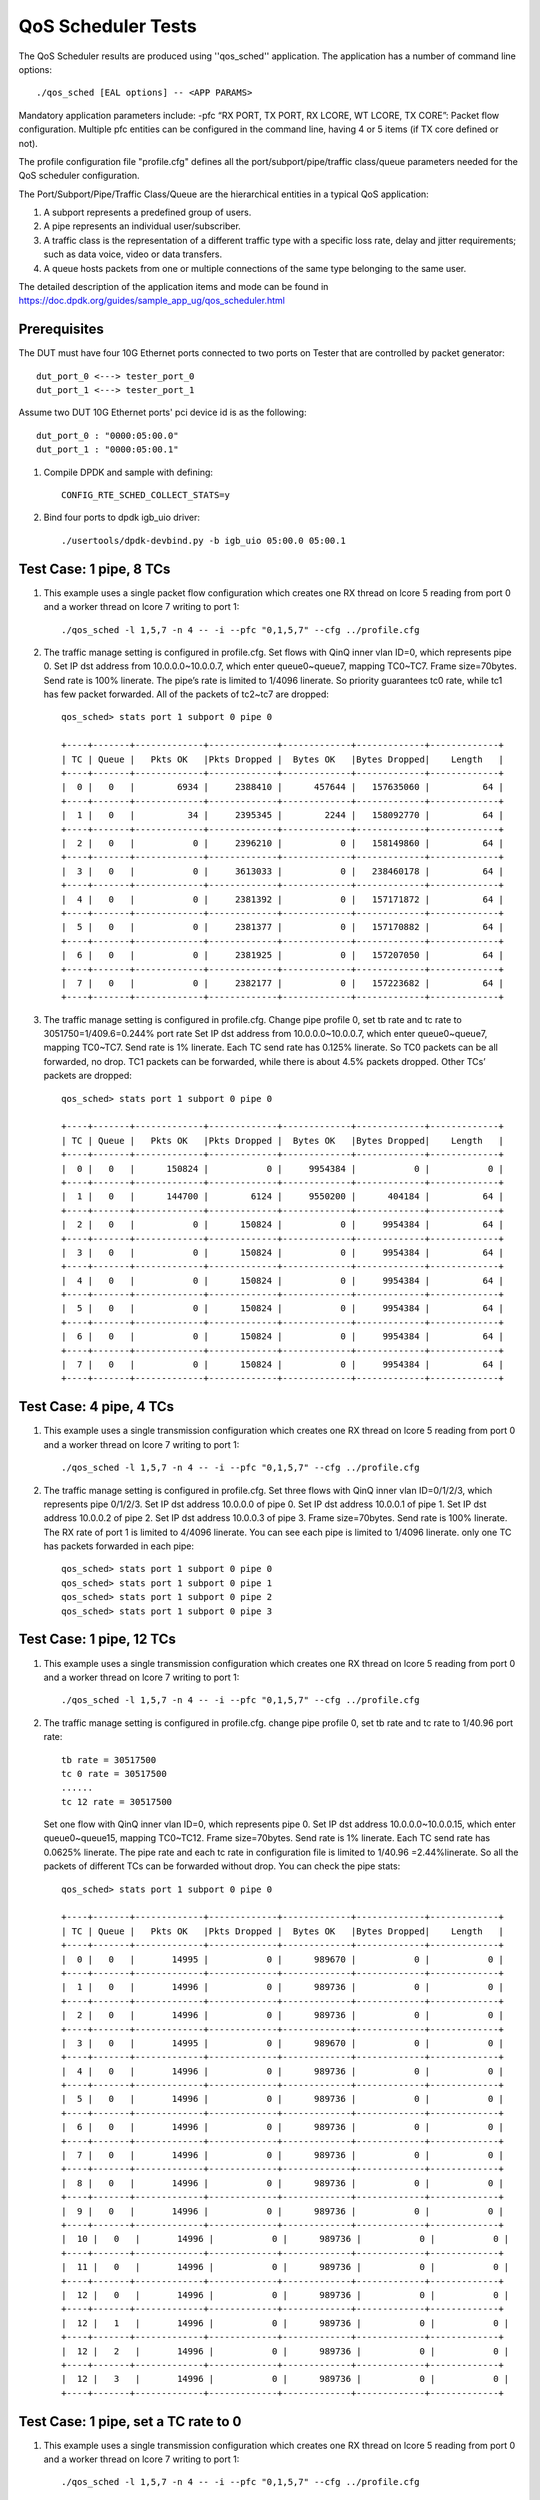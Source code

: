 .. Copyright (c) <2011-2019>, Intel Corporation
   All rights reserved.

   Redistribution and use in source and binary forms, with or without
   modification, are permitted provided that the following conditions
   are met:

   - Redistributions of source code must retain the above copyright
     notice, this list of conditions and the following disclaimer.

   - Redistributions in binary form must reproduce the above copyright
     notice, this list of conditions and the following disclaimer in
     the documentation and/or other materials provided with the
     distribution.

   - Neither the name of Intel Corporation nor the names of its
     contributors may be used to endorse or promote products derived
     from this software without specific prior written permission.

   THIS SOFTWARE IS PROVIDED BY THE COPYRIGHT HOLDERS AND CONTRIBUTORS
   "AS IS" AND ANY EXPRESS OR IMPLIED WARRANTIES, INCLUDING, BUT NOT
   LIMITED TO, THE IMPLIED WARRANTIES OF MERCHANTABILITY AND FITNESS
   FOR A PARTICULAR PURPOSE ARE DISCLAIMED. IN NO EVENT SHALL THE
   COPYRIGHT OWNER OR CONTRIBUTORS BE LIABLE FOR ANY DIRECT, INDIRECT,
   INCIDENTAL, SPECIAL, EXEMPLARY, OR CONSEQUENTIAL DAMAGES
   (INCLUDING, BUT NOT LIMITED TO, PROCUREMENT OF SUBSTITUTE GOODS OR
   SERVICES; LOSS OF USE, DATA, OR PROFITS; OR BUSINESS INTERRUPTION)
   HOWEVER CAUSED AND ON ANY THEORY OF LIABILITY, WHETHER IN CONTRACT,
   STRICT LIABILITY, OR TORT (INCLUDING NEGLIGENCE OR OTHERWISE)
   ARISING IN ANY WAY OUT OF THE USE OF THIS SOFTWARE, EVEN IF ADVISED
   OF THE POSSIBILITY OF SUCH DAMAGE.

======================
QoS Scheduler Tests
======================

The QoS Scheduler results are produced using ''qos_sched'' application.
The application has a number of command line options::

    ./qos_sched [EAL options] -- <APP PARAMS>

Mandatory application parameters include:
-pfc “RX PORT, TX PORT, RX LCORE, WT LCORE, TX CORE”: Packet flow configuration.
Multiple pfc entities can be configured in the command line,
having 4 or 5 items (if TX core defined or not).

The profile configuration file "profile.cfg" defines
all the port/subport/pipe/traffic class/queue parameters
needed for the QoS scheduler configuration.

The Port/Subport/Pipe/Traffic Class/Queue are the hierarchical entities
in a typical QoS application:

1. A subport represents a predefined group of users.

2. A pipe represents an individual user/subscriber.

3. A traffic class is the representation of a different traffic type
   with a specific loss rate, delay and jitter requirements;
   such as data voice, video or data transfers.

4. A queue hosts packets from one or multiple connections of the same type
   belonging to the same user.

The detailed description of the application items and mode can be found in
https://doc.dpdk.org/guides/sample_app_ug/qos_scheduler.html

Prerequisites
=============
The DUT must have four 10G Ethernet ports connected to two ports on
Tester that are controlled by packet generator::

    dut_port_0 <---> tester_port_0
    dut_port_1 <---> tester_port_1

Assume two DUT 10G Ethernet ports' pci device id is as the following::

    dut_port_0 : "0000:05:00.0"
    dut_port_1 : "0000:05:00.1"

1. Compile DPDK and sample with defining::

    CONFIG_RTE_SCHED_COLLECT_STATS=y

2. Bind four ports to dpdk igb_uio driver::

    ./usertools/dpdk-devbind.py -b igb_uio 05:00.0 05:00.1

Test Case: 1 pipe, 8 TCs
========================
1. This example uses a single packet flow configuration
   which creates one RX thread on lcore 5 reading from port 0
   and a worker thread on lcore 7 writing to port 1::

    ./qos_sched -l 1,5,7 -n 4 -- -i --pfc "0,1,5,7" --cfg ../profile.cfg

2. The traffic manage setting is configured in profile.cfg.
   Set flows with QinQ inner vlan ID=0, which represents pipe 0.
   Set IP dst address from 10.0.0.0~10.0.0.7, which enter queue0~queue7,
   mapping TC0~TC7.
   Frame size=70bytes.
   Send rate is 100% linerate.
   The pipe’s rate is limited to 1/4096 linerate.
   So priority guarantees tc0 rate, while tc1 has few packet forwarded.
   All of the packets of tc2~tc7 are dropped::

    qos_sched> stats port 1 subport 0 pipe 0

    +----+-------+-------------+-------------+-------------+-------------+-------------+
    | TC | Queue |   Pkts OK   |Pkts Dropped |  Bytes OK   |Bytes Dropped|    Length   |
    +----+-------+-------------+-------------+-------------+-------------+-------------+
    |  0 |   0   |        6934 |     2388410 |      457644 |   157635060 |          64 |
    +----+-------+-------------+-------------+-------------+-------------+-------------+
    |  1 |   0   |          34 |     2395345 |        2244 |   158092770 |          64 |
    +----+-------+-------------+-------------+-------------+-------------+-------------+
    |  2 |   0   |           0 |     2396210 |           0 |   158149860 |          64 |
    +----+-------+-------------+-------------+-------------+-------------+-------------+
    |  3 |   0   |           0 |     3613033 |           0 |   238460178 |          64 |
    +----+-------+-------------+-------------+-------------+-------------+-------------+
    |  4 |   0   |           0 |     2381392 |           0 |   157171872 |          64 |
    +----+-------+-------------+-------------+-------------+-------------+-------------+
    |  5 |   0   |           0 |     2381377 |           0 |   157170882 |          64 |
    +----+-------+-------------+-------------+-------------+-------------+-------------+
    |  6 |   0   |           0 |     2381925 |           0 |   157207050 |          64 |
    +----+-------+-------------+-------------+-------------+-------------+-------------+
    |  7 |   0   |           0 |     2382177 |           0 |   157223682 |          64 |
    +----+-------+-------------+-------------+-------------+-------------+-------------+

3. The traffic manage setting is configured in profile.cfg.
   Change pipe profile 0, set tb rate and tc rate to 3051750=1/409.6=0.244% port rate
   Set IP dst address from 10.0.0.0~10.0.0.7, which enter queue0~queue7,
   mapping TC0~TC7.
   Send rate is 1% linerate.
   Each TC send rate has 0.125% linerate.
   So TC0 packets can be all forwarded, no drop.
   TC1 packets can be forwarded, while there is about 4.5% packets dropped.
   Other TCs’ packets are dropped::

    qos_sched> stats port 1 subport 0 pipe 0

    +----+-------+-------------+-------------+-------------+-------------+-------------+
    | TC | Queue |   Pkts OK   |Pkts Dropped |  Bytes OK   |Bytes Dropped|    Length   |
    +----+-------+-------------+-------------+-------------+-------------+-------------+
    |  0 |   0   |      150824 |           0 |     9954384 |           0 |           0 |
    +----+-------+-------------+-------------+-------------+-------------+-------------+
    |  1 |   0   |      144700 |        6124 |     9550200 |      404184 |          64 |
    +----+-------+-------------+-------------+-------------+-------------+-------------+
    |  2 |   0   |           0 |      150824 |           0 |     9954384 |          64 |
    +----+-------+-------------+-------------+-------------+-------------+-------------+
    |  3 |   0   |           0 |      150824 |           0 |     9954384 |          64 |
    +----+-------+-------------+-------------+-------------+-------------+-------------+
    |  4 |   0   |           0 |      150824 |           0 |     9954384 |          64 |
    +----+-------+-------------+-------------+-------------+-------------+-------------+
    |  5 |   0   |           0 |      150824 |           0 |     9954384 |          64 |
    +----+-------+-------------+-------------+-------------+-------------+-------------+
    |  6 |   0   |           0 |      150824 |           0 |     9954384 |          64 |
    +----+-------+-------------+-------------+-------------+-------------+-------------+
    |  7 |   0   |           0 |      150824 |           0 |     9954384 |          64 |
    +----+-------+-------------+-------------+-------------+-------------+-------------+

Test Case: 4 pipe, 4 TCs
========================
1. This example uses a single transmission configuration
   which creates one RX thread on lcore 5 reading from port 0
   and a worker thread on lcore 7 writing to port 1::

    ./qos_sched -l 1,5,7 -n 4 -- -i --pfc "0,1,5,7" --cfg ../profile.cfg

2. The traffic manage setting is configured in profile.cfg.
   Set three flows with QinQ inner vlan ID=0/1/2/3, which represents pipe 0/1/2/3.
   Set IP dst address 10.0.0.0 of pipe 0.
   Set IP dst address 10.0.0.1 of pipe 1.
   Set IP dst address 10.0.0.2 of pipe 2.
   Set IP dst address 10.0.0.3 of pipe 3.
   Frame size=70bytes.
   Send rate is 100% linerate.
   The RX rate of port 1 is limited to 4/4096 linerate.
   You can see each pipe is limited to 1/4096 linerate.
   only one TC has packets forwarded in each pipe::

    qos_sched> stats port 1 subport 0 pipe 0
    qos_sched> stats port 1 subport 0 pipe 1
    qos_sched> stats port 1 subport 0 pipe 2
    qos_sched> stats port 1 subport 0 pipe 3

Test Case: 1 pipe, 12 TCs
=========================
1. This example uses a single transmission configuration
   which creates one RX thread on lcore 5 reading from port 0
   and a worker thread on lcore 7 writing to port 1::

    ./qos_sched -l 1,5,7 -n 4 -- -i --pfc "0,1,5,7" --cfg ../profile.cfg

2. The traffic manage setting is configured in profile.cfg.
   change pipe profile 0, set tb rate and tc rate to 1/40.96 port rate::

    tb rate = 30517500
    tc 0 rate = 30517500
    ......
    tc 12 rate = 30517500

   Set one flow with QinQ inner vlan ID=0, which represents pipe 0.
   Set IP dst address 10.0.0.0~10.0.0.15, which enter queue0~queue15,
   mapping TC0~TC12.
   Frame size=70bytes.
   Send rate is 1% linerate.
   Each TC send rate has 0.0625% linerate.
   The pipe rate and each tc rate in configuration file is limited to 1/40.96 =2.44%linerate.
   So all the packets of different TCs can be forwarded without drop.
   You can check the pipe stats::

    qos_sched> stats port 1 subport 0 pipe 0

    +----+-------+-------------+-------------+-------------+-------------+-------------+
    | TC | Queue |   Pkts OK   |Pkts Dropped |  Bytes OK   |Bytes Dropped|    Length   |
    +----+-------+-------------+-------------+-------------+-------------+-------------+
    |  0 |   0   |       14995 |           0 |      989670 |           0 |           0 |
    +----+-------+-------------+-------------+-------------+-------------+-------------+
    |  1 |   0   |       14996 |           0 |      989736 |           0 |           0 |
    +----+-------+-------------+-------------+-------------+-------------+-------------+
    |  2 |   0   |       14996 |           0 |      989736 |           0 |           0 |
    +----+-------+-------------+-------------+-------------+-------------+-------------+
    |  3 |   0   |       14995 |           0 |      989670 |           0 |           0 |
    +----+-------+-------------+-------------+-------------+-------------+-------------+
    |  4 |   0   |       14996 |           0 |      989736 |           0 |           0 |
    +----+-------+-------------+-------------+-------------+-------------+-------------+
    |  5 |   0   |       14996 |           0 |      989736 |           0 |           0 |
    +----+-------+-------------+-------------+-------------+-------------+-------------+
    |  6 |   0   |       14996 |           0 |      989736 |           0 |           0 |
    +----+-------+-------------+-------------+-------------+-------------+-------------+
    |  7 |   0   |       14996 |           0 |      989736 |           0 |           0 |
    +----+-------+-------------+-------------+-------------+-------------+-------------+
    |  8 |   0   |       14996 |           0 |      989736 |           0 |           0 |
    +----+-------+-------------+-------------+-------------+-------------+-------------+
    |  9 |   0   |       14996 |           0 |      989736 |           0 |           0 |
    +----+-------+-------------+-------------+-------------+-------------+-------------+
    |  10 |   0   |       14996 |           0 |      989736 |           0 |           0 |
    +----+-------+-------------+-------------+-------------+-------------+-------------+
    |  11 |   0   |       14996 |           0 |      989736 |           0 |           0 |
    +----+-------+-------------+-------------+-------------+-------------+-------------+
    |  12 |   0   |       14996 |           0 |      989736 |           0 |           0 |
    +----+-------+-------------+-------------+-------------+-------------+-------------+
    |  12 |   1   |       14996 |           0 |      989736 |           0 |           0 |
    +----+-------+-------------+-------------+-------------+-------------+-------------+
    |  12 |   2   |       14996 |           0 |      989736 |           0 |           0 |
    +----+-------+-------------+-------------+-------------+-------------+-------------+
    |  12 |   3   |       14996 |           0 |      989736 |           0 |           0 |
    +----+-------+-------------+-------------+-------------+-------------+-------------+

Test Case: 1 pipe, set a TC rate to 0
=====================================
1. This example uses a single transmission configuration
   which creates one RX thread on lcore 5 reading from port 0
   and a worker thread on lcore 7 writing to port 1::

    ./qos_sched -l 1,5,7 -n 4 -- -i --pfc "0,1,5,7" --cfg ../profile.cfg

2. The traffic manage setting is configured in profile.cfg.
   change pipe profile 0, set tb rate and tc rate to 1/40.96 port rate::

    tb rate = 30517500
    tc 0 rate = 30517500
    ......
    tc 12 rate = 30517500

   And set TC0 rate to 0 of subport and pipe configuration::

    queue sizes = 64 0 64 64 64 64 64 64 64 64 64 64 64
    tc 1 rate = 0

   Set one flow with QinQ inner vlan ID=0, which represents pipe 0.
   Set IP dst address 10.0.0.0~10.0.0.3, which should enter queue0~queue3,
   mapping TC0~TC3.
   Frame size=70bytes.
   Send rate is 1% linerate.
   Each TC send rate has 0.25% linerate.
   The pipe rate and each tc rate in configuration file is limited to 1/40.96 =2.44%linerate.
   So all the packets of different TCs can be forwarded without drop.
   You can check the pipe stats, there is no packets received by TC1::

    qos_sched> stats port 1 subport 0 pipe 0

    +----+-------+-------------+-------------+-------------+-------------+-------------+
    | TC | Queue |   Pkts OK   |Pkts Dropped |  Bytes OK   |Bytes Dropped|    Length   |
    +----+-------+-------------+-------------+-------------+-------------+-------------+
    |  0 |   0   |       30572 |           0 |     2017752 |           0 |           0 |
    +----+-------+-------------+-------------+-------------+-------------+-------------+
    |  1 |   0   |           0 |           0 |           0 |           0 |           0 |
    +----+-------+-------------+-------------+-------------+-------------+-------------+
    |  2 |   0   |       30572 |           0 |     2017752 |           0 |           0 |
    +----+-------+-------------+-------------+-------------+-------------+-------------+
    |  3 |   0   |       30571 |           0 |     2017686 |           0 |           0 |
    +----+-------+-------------+-------------+-------------+-------------+-------------+
    |  4 |   0   |       30572 |           0 |     2017752 |           0 |           0 |
    +----+-------+-------------+-------------+-------------+-------------+-------------+
    |  5 |   0   |           0 |           0 |           0 |           0 |           0 |
    +----+-------+-------------+-------------+-------------+-------------+-------------+
    |  6 |   0   |           0 |           0 |           0 |           0 |           0 |
    +----+-------+-------------+-------------+-------------+-------------+-------------+

Test Case: best effort TC12
===========================
1. This example uses a single transmission configuration
   which creates one RX thread on lcore 5 reading from port 0
   and a worker thread on lcore 7 writing to port 1::

    ./qos_sched -l 1,5,7 -n 4 -- -i --pfc "0,1,5,7" --cfg ../profile.cfg

2. The traffic manage setting is configured in profile.cfg.
   Set flows with QinQ inner vlan ID=0, which represents pipe 0.
   Set IP dst address from 10.0.0.12~10.0.0.4, which enter queue12~queue14,
   mapping TC12.
   Frame size=70bytes.
   Send rate is 100% linerate.
   The pipe’s rate is limited to 1/4096 linerate.
   You can check the pipe stats::

    qos_sched> stats port 1 subport 0 pipe 0

    +----+-------+-------------+-------------+-------------+-------------+-------------+
    | TC | Queue |   Pkts OK   |Pkts Dropped |  Bytes OK   |Bytes Dropped|    Length   |
    +----+-------+-------------+-------------+-------------+-------------+-------------+
    |  0 |   0   |           0 |           0 |           0 |           0 |           0 |
    +----+-------+-------------+-------------+-------------+-------------+-------------+
    |  1 |   0   |           0 |           0 |           0 |           0 |           0 |
    +----+-------+-------------+-------------+-------------+-------------+-------------+
    |  2 |   0   |           0 |           0 |           0 |           0 |           0 |
    +----+-------+-------------+-------------+-------------+-------------+-------------+
    |  3 |   0   |           0 |           0 |           0 |           0 |           0 |
    +----+-------+-------------+-------------+-------------+-------------+-------------+
    |  4 |   0   |           0 |           0 |           0 |           0 |           0 |
    +----+-------+-------------+-------------+-------------+-------------+-------------+
    |  5 |   0   |           0 |           0 |           0 |           0 |           0 |
    +----+-------+-------------+-------------+-------------+-------------+-------------+
    |  6 |   0   |           0 |           0 |           0 |           0 |           0 |
    +----+-------+-------------+-------------+-------------+-------------+-------------+
    |  7 |   0   |           0 |           0 |           0 |           0 |           0 |
    +----+-------+-------------+-------------+-------------+-------------+-------------+
    |  8 |   0   |           0 |           0 |           0 |           0 |           0 |
    +----+-------+-------------+-------------+-------------+-------------+-------------+
    |  9 |   0   |           0 |           0 |           0 |           0 |           0 |
    +----+-------+-------------+-------------+-------------+-------------+-------------+
    |  10 |   0   |           0 |           0 |           0 |           0 |           0 |
    +----+-------+-------------+-------------+-------------+-------------+-------------+
    |  11 |   0   |           0 |           0 |           0 |           0 |           0 |
    +----+-------+-------------+-------------+-------------+-------------+-------------+
    |  12 |   0   |        2475 |     9709255 |      163350 |   640810830 |          64 |
    +----+-------+-------------+-------------+-------------+-------------+-------------+
    |  12 |   1   |        2475 |     9708965 |      163350 |   640791690 |          64 |
    +----+-------+-------------+-------------+-------------+-------------+-------------+
    |  12 |   2   |        2475 |     9709249 |      163350 |   640810434 |          64 |
    +----+-------+-------------+-------------+-------------+-------------+-------------+
    |  12 |   3   |           0 |           0 |           0 |           0 |           0 |
    +----+-------+-------------+-------------+-------------+-------------+-------------+

   Each queue received same quantity of packets.
   It is different from other TCs.
   Because four queues of TC12 have the same priority, and the wrr weights = 1 1 1 1.

Test Case: 4096 pipes, 12 TCs
=============================
1. This example uses a single transmission configuration
   which creates one RX thread on lcore 5 reading from port 0
   and a worker thread on lcore 7 writing to port 1::

    ./qos_sched -l 1,5,7 -n 4 -- -i --pfc "0,1,5,7" --cfg ../profile.cfg

2. The traffic manage setting is configured in profile.cfg.
   Set flows with QinQ inner vlan ID=random, which represents pipe 0-4095.
   Set IP dst address from 10.0.0.0~10.0.0.15, which enter queue0~queue15,
   mapping TC0~TC12.
   Frame size=70bytes.
   Send rate is 100% linerate, which is 13.89Mpps.
   Each pipe’s rate is limited to 1/4096 linerate.
   Received rate from port 1 is 11.67Mpps.
   TC0~11 rate are priority guaranteed.
   TC12 has packets dropped.
   You can check the pipe0~pipe4095 stats::

    qos_sched> stats port 1 subport 0 pipe 0

    +----+-------+-------------+-------------+-------------+-------------+-------------+
    | TC | Queue |   Pkts OK   |Pkts Dropped |  Bytes OK   |Bytes Dropped|    Length   |
    +----+-------+-------------+-------------+-------------+-------------+-------------+
    |  0 |   0   |        1510 |           8 |       99660 |         528 |          19 |
    +----+-------+-------------+-------------+-------------+-------------+-------------+
    |  1 |   0   |        1429 |           0 |       94314 |           0 |          22 |
    +----+-------+-------------+-------------+-------------+-------------+-------------+
    |  2 |   0   |        1518 |           5 |      100188 |         330 |          36 |
    +----+-------+-------------+-------------+-------------+-------------+-------------+
    |  3 |   0   |        1525 |           0 |      100650 |           0 |          23 |
    +----+-------+-------------+-------------+-------------+-------------+-------------+
    |  4 |   0   |        1512 |           0 |       99792 |           0 |          31 |
    +----+-------+-------------+-------------+-------------+-------------+-------------+
    |  5 |   0   |        1480 |           0 |       97680 |           0 |          21 |
    +----+-------+-------------+-------------+-------------+-------------+-------------+
    |  6 |   0   |        1505 |           6 |       99330 |         396 |          22 |
    +----+-------+-------------+-------------+-------------+-------------+-------------+
    |  7 |   0   |        1574 |          10 |      103884 |         660 |          24 |
    +----+-------+-------------+-------------+-------------+-------------+-------------+
    |  8 |   0   |        1477 |           0 |       97482 |           0 |          25 |
    +----+-------+-------------+-------------+-------------+-------------+-------------+
    |  9 |   0   |        1421 |           0 |       93786 |           0 |          24 |
    +----+-------+-------------+-------------+-------------+-------------+-------------+
    |  10 |   0   |        1486 |           8 |       98076 |         528 |          22 |
    +----+-------+-------------+-------------+-------------+-------------+-------------+
    |  11 |   0   |        1466 |           0 |       96756 |           0 |          27 |
    +----+-------+-------------+-------------+-------------+-------------+-------------+
    |  12 |   0   |        1008 |         504 |       66528 |       33264 |          59 |
    +----+-------+-------------+-------------+-------------+-------------+-------------+
    |  12 |   1   |        1006 |         454 |       66396 |       29964 |          57 |
    +----+-------+-------------+-------------+-------------+-------------+-------------+
    |  12 |   2   |        1002 |         458 |       66132 |       30228 |          54 |
    +----+-------+-------------+-------------+-------------+-------------+-------------+
    |  12 |   3   |        1005 |         413 |       66330 |       27258 |          57 |
    +----+-------+-------------+-------------+-------------+-------------+-------------+

    qos_sched> stats port 1 subport 0 pipe 1
    ......
    qos_sched> stats port 1 subport 0 pipe 4095

   There is a few packets dropped in TC0~TC11.
   This is the limitation of the implementation due to approximation we apply
   at some places in the code for performance reasons.
   The strict priority of the traffic classes has some 1-5% inaccuracy.

3. If TX core defined::

    ./qos_sched -l 1,2,6,7 -n 4 -- -i --pfc "0,1,2,6,7" --cfg ../profile.cfg

   The received rate can reach linerate, which is 13.89Mpps, no packets are dropped::

    qos_sched> stats port 1 subport 0 pipe 0

    +----+-------+-------------+-------------+-------------+-------------+-------------+
    | TC | Queue |   Pkts OK   |Pkts Dropped |  Bytes OK   |Bytes Dropped|    Length   |
    +----+-------+-------------+-------------+-------------+-------------+-------------+
    |  0 |   0   |        7065 |           0 |      466290 |           0 |           2 |
    +----+-------+-------------+-------------+-------------+-------------+-------------+
    |  1 |   0   |        6946 |           0 |      458436 |           0 |           2 |
    +----+-------+-------------+-------------+-------------+-------------+-------------+
    |  2 |   0   |        7028 |           0 |      463848 |           0 |           1 |
    +----+-------+-------------+-------------+-------------+-------------+-------------+
    |  3 |   0   |        7158 |           0 |      472428 |           0 |           1 |
    +----+-------+-------------+-------------+-------------+-------------+-------------+
    |  4 |   0   |        7071 |           0 |      466686 |           0 |           1 |
    +----+-------+-------------+-------------+-------------+-------------+-------------+
    |  5 |   0   |        7051 |           0 |      465366 |           0 |           0 |
    +----+-------+-------------+-------------+-------------+-------------+-------------+
    |  6 |   0   |        7236 |           0 |      477576 |           0 |           4 |
    +----+-------+-------------+-------------+-------------+-------------+-------------+
    |  7 |   0   |        7109 |           0 |      469194 |           0 |           5 |
    +----+-------+-------------+-------------+-------------+-------------+-------------+
    |  8 |   0   |        7055 |           0 |      465630 |           0 |           2 |
    +----+-------+-------------+-------------+-------------+-------------+-------------+
    |  9 |   0   |        7145 |           0 |      471570 |           0 |           3 |
    +----+-------+-------------+-------------+-------------+-------------+-------------+
    |  10 |   0   |        7008 |           0 |      462528 |           0 |           2 |
    +----+-------+-------------+-------------+-------------+-------------+-------------+
    |  11 |   0   |        7218 |           0 |      476388 |           0 |           2 |
    +----+-------+-------------+-------------+-------------+-------------+-------------+
    |  12 |   0   |        7064 |           0 |      466224 |           0 |           1 |
    +----+-------+-------------+-------------+-------------+-------------+-------------+
    |  12 |   1   |        7113 |           0 |      469458 |           0 |           4 |
    +----+-------+-------------+-------------+-------------+-------------+-------------+
    |  12 |   2   |        7100 |           0 |      468600 |           0 |           2 |
    +----+-------+-------------+-------------+-------------+-------------+-------------+
    |  12 |   3   |        6992 |           0 |      461472 |           0 |           0 |
    +----+-------+-------------+-------------+-------------+-------------+-------------+

Test Case: qos_sched of two ports
=================================
1. This example with two packet flows configuration using different ports
   but sharing the same core for QoS scheduler is given below::

    ./qos_sched -l 1,2,6,7 -n 4 -- --pfc "0,1,2,6,7" --pfc "1,0,2,6,7" --cfg ../profile.cfg

2. The traffic manage setting is configured in profile.cfg.
   Set flows with QinQ inner vlan ID=random, which represents pipe 0-4095.
   Set IP dst address from 10.0.0.0~10.0.0.15, which enter queue0~queue15,
   mapping TC0~TC12.
   Frame size=70bytes.
   Send rate is 100% linerate, which is 13.89Mpps.
   Received rate from port 0 and port 1 are both 8.10Mpps.
   No packets are dropped on two ports.
   You can check the pipe0~pipe4095 of port0 and port1 stats::

    qos_sched> stats port 0 subport 0 pipe 4095

    +----+-------+-------------+-------------+-------------+-------------+-------------+
    | TC | Queue |   Pkts OK   |Pkts Dropped |  Bytes OK   |Bytes Dropped|    Length   |
    +----+-------+-------------+-------------+-------------+-------------+-------------+
    |  0 |   0   |        6582 |           0 |      434316 |           0 |           7 |
    +----+-------+-------------+-------------+-------------+-------------+-------------+
    |  1 |   0   |        6634 |           0 |      437706 |           0 |           2 |
    +----+-------+-------------+-------------+-------------+-------------+-------------+
    |  2 |   0   |        6587 |           0 |      434596 |           0 |           6 |
    +----+-------+-------------+-------------+-------------+-------------+-------------+
    |  3 |   0   |        6581 |           0 |      434242 |           0 |           7 |
    +----+-------+-------------+-------------+-------------+-------------+-------------+
    |  4 |   0   |        6479 |           0 |      427518 |           0 |           9 |
    +----+-------+-------------+-------------+-------------+-------------+-------------+
    |  5 |   0   |        6669 |           0 |      440018 |           0 |           9 |
    +----+-------+-------------+-------------+-------------+-------------+-------------+
    |  6 |   0   |        6533 |           0 |      431048 |           0 |          10 |
    +----+-------+-------------+-------------+-------------+-------------+-------------+
    |  7 |   0   |        6531 |           0 |      430894 |           0 |           5 |
    +----+-------+-------------+-------------+-------------+-------------+-------------+
    |  8 |   0   |        6455 |           0 |      425902 |           0 |           6 |
    +----+-------+-------------+-------------+-------------+-------------+-------------+
    |  9 |   0   |        6636 |           0 |      437836 |           0 |           7 |
    +----+-------+-------------+-------------+-------------+-------------+-------------+
    |  10 |   0   |        6720 |           0 |      443382 |           0 |           2 |
    +----+-------+-------------+-------------+-------------+-------------+-------------+
    |  11 |   0   |        6674 |           0 |      440354 |           0 |           9 |
    +----+-------+-------------+-------------+-------------+-------------+-------------+
    |  12 |   0   |        6658 |           0 |      439256 |           0 |           8 |
    +----+-------+-------------+-------------+-------------+-------------+-------------+
    |  12 |   1   |        6585 |           0 |      434470 |           0 |           7 |
    +----+-------+-------------+-------------+-------------+-------------+-------------+
    |  12 |   2   |        6489 |           0 |      428112 |           0 |           4 |
    +----+-------+-------------+-------------+-------------+-------------+-------------+
    |  12 |   3   |        6562 |           0 |      432984 |           0 |           8 |
    +----+-------+-------------+-------------+-------------+-------------+-------------+

    qos_sched> stats port 1 subport 0 pipe 4

    +----+-------+-------------+-------------+-------------+-------------+-------------+
    | TC | Queue |   Pkts OK   |Pkts Dropped |  Bytes OK   |Bytes Dropped|    Length   |
    +----+-------+-------------+-------------+-------------+-------------+-------------+
    |  0 |   0   |         282 |           0 |       18612 |           0 |          16 |
    +----+-------+-------------+-------------+-------------+-------------+-------------+
    |  1 |   0   |         259 |           0 |       17094 |           0 |          15 |
    +----+-------+-------------+-------------+-------------+-------------+-------------+
    |  2 |   0   |         282 |           0 |       18612 |           0 |          13 |
    +----+-------+-------------+-------------+-------------+-------------+-------------+
    |  3 |   0   |         256 |           0 |       16896 |           0 |          11 |
    +----+-------+-------------+-------------+-------------+-------------+-------------+
    |  4 |   0   |         258 |           0 |       17028 |           0 |          18 |
    +----+-------+-------------+-------------+-------------+-------------+-------------+
    |  5 |   0   |         285 |           0 |       18810 |           0 |          18 |
    +----+-------+-------------+-------------+-------------+-------------+-------------+
    |  6 |   0   |         257 |           0 |       16962 |           0 |          15 |
    +----+-------+-------------+-------------+-------------+-------------+-------------+
    |  7 |   0   |         295 |           0 |       19470 |           0 |          17 |
    +----+-------+-------------+-------------+-------------+-------------+-------------+
    |  8 |   0   |         263 |           0 |       17358 |           0 |           8 |
    +----+-------+-------------+-------------+-------------+-------------+-------------+
    |  9 |   0   |         305 |           0 |       20130 |           0 |          18 |
    +----+-------+-------------+-------------+-------------+-------------+-------------+
    |  10 |   0   |         274 |           0 |       18084 |           0 |          13 |
    +----+-------+-------------+-------------+-------------+-------------+-------------+
    |  11 |   0   |         279 |           0 |       18414 |           0 |          15 |
    +----+-------+-------------+-------------+-------------+-------------+-------------+
    |  12 |   0   |         243 |           0 |       16038 |           0 |          14 |
    +----+-------+-------------+-------------+-------------+-------------+-------------+
    |  12 |   1   |         302 |           0 |       19932 |           0 |          19 |
    +----+-------+-------------+-------------+-------------+-------------+-------------+
    |  12 |   2   |         252 |           0 |       16632 |           0 |          12 |
    +----+-------+-------------+-------------+-------------+-------------+-------------+
    |  12 |   3   |         274 |           0 |       18084 |           0 |          15 |
    +----+-------+-------------+-------------+-------------+-------------+-------------+

    RX port 1: rx: 8101753 err: 0 no_mbuf: 59022464
    TX port 0: tx: 8101744 err: 0
    -------+------------+------------+
           |  received  |   dropped  |
    -------+------------+------------+
      RX   |    8101684 |          0 |
    QOS+TX |    8101696 |          5 |   pps: 8101691
    -------+------------+------------+

    RX port 0: rx: 8100867 err: 0 no_mbuf: 59005408
    TX port 1: tx: 8100870 err: 0
    -------+------------+------------+
           |  received  |   dropped  |
    -------+------------+------------+
      RX   |    8100755 |          0 |
    QOS+TX |    8100772 |         39 |   pps: 8100733
    -------+------------+------------+

   It might be the case that packets are dropped due to less space in mempool.
   In this experiment, we are stressing the system with more packets
   to see how much scheduler can process.

Note that independent cores for the packet flow configurations
for each of the RX, WT and TX thread are also supported,
providing flexibility to balance the work.
The EAL coremask/corelist is constrained to contain
the default mastercore 1 and the RX, WT and TX cores only.

